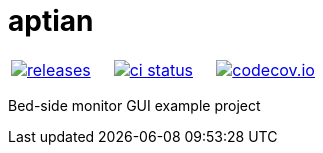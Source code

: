 :name: aptian

= {name}

|====
| link:https://github.com/gagistech/{name}/releases[image:https://img.shields.io/github/tag/gagistech/{name}.svg[releases]] | link:https://github.com/gagistech/{name}/actions[image:https://github.com/gagistech/{name}/workflows/ci/badge.svg[ci status]] | link:https://codecov.io/gh/gagistech/{name}[image:https://codecov.io/gh/gagistech/{name}/branch/master/graph/badge.svg?token=LKA3SRSkc3[codecov.io]]
|====

Bed-side monitor GUI example project
